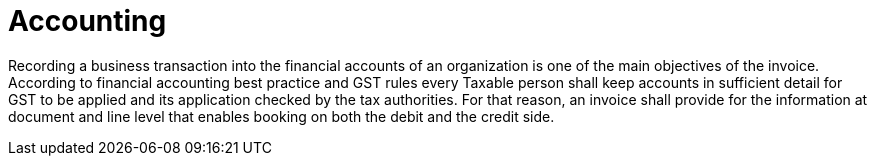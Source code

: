 
= Accounting

Recording a business transaction into the financial accounts of an organization is one of the main objectives of the invoice. According to financial accounting best practice and GST rules every Taxable person shall keep accounts in sufficient detail for GST to be applied and its application checked by the tax authorities. For that reason, an invoice shall provide for the information at document and line level that enables booking on both the debit and the credit side.

